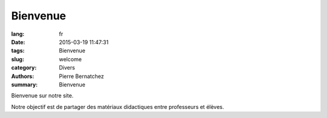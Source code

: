 Bienvenue
#########

:lang: fr
:date: 2015-03-19 11:47:31
:tags: Bienvenue
:slug: welcome
:category: Divers
:authors: Pierre Bernatchez
:summary: Bienvenue


Bienvenue sur notre site.

Notre objectif est de partager des matériaux didactiques entre professeurs et élèves.



                                 
